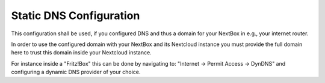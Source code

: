 Static DNS Configuration 
=============================================

This configuration shall be used, if you configured DNS and thus a domain
for your NextBox in e.g., your internet router.

In order to use the configured domain with your NextBox and its Nextcloud 
instance you must provide the full domain here to trust this domain inside 
your Nextcloud instance.

For instance inside a "Fritz!Box" this can be done by navigating to: 
"Internet -> Permit Access -> DynDNS" and configuring a dynamic DNS provider
of your choice.




